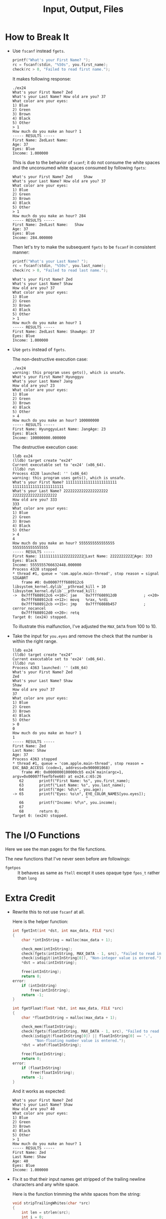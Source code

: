 #+TITLE: Input, Output, Files
* How to Break It
+ Use =fscanf= instead =fgets=.
 
  #+BEGIN_SRC C
    printf("What's your First Name? ");
    rc = fscanf(stdin, "%50s", you.first_name);
    check(rc > 0, "Failed to read first name.");
  #+END_SRC

  It makes following response:
  #+BEGIN_EXAMPLE
./ex24
What's your First Name? Zed
What's your Last Name? How old are you? 37
What color are your eyes:
1) Blue
2) Green
3) Brown
4) Black
5) Other
> 1
How much do you make an hour? 1
----- RESULTS -----
First Name: ZedLast Name:
Age: 37
Eyes: Blue
Income: 1.000000
  #+END_EXAMPLE

  This is due to the behavior of =scanf=; it do not consume the white spaces and
  the unconsumed white spaces consumed by following =fgets=:
  #+BEGIN_EXAMPLE
What's your First Name? Zed 	Shaw
What's your Last Name? How old are you? 37
What color are your eyes:
1) Blue
2) Green
3) Brown
4) Black
5) Other
> 1
How much do you make an hour? 284
----- RESULTS -----
First Name: ZedLast Name:  	Shaw
Age: 37
Eyes: Blue
Income: 284.000000
  #+END_EXAMPLE

  Then let's try to make the subsequent =fgets= to be =fscanf= in consistent
  manner:
  #+BEGIN_SRC C
    printf("What's your Last Name? ");
    rc = fscanf(stdin, "%50s", you.last_name);
    check(rc > 0, "Failed to read last name.");
  #+END_SRC

  #+BEGIN_EXAMPLE
What's your First Name? Zed
What's your Last Name? Shaw
How old are you? 37
What color are your eyes:
1) Blue
2) Green
3) Brown
4) Black
5) Other
> 1
How much do you make an hour? 1
----- RESULTS -----
First Name: ZedLast Name: ShawAge: 37
Eyes: Blue
Income: 1.000000
  #+END_EXAMPLE
+ Use =gets= instead of =fgets=.

  The non-destructive execution case:
  #+BEGIN_EXAMPLE
./ex24
warning: this program uses gets(), which is unsafe.
What's your First Name? Hyunggyu
What's your Last Name? Jang
How old are you? 23
What color are your eyes:
1) Blue
2) Green
3) Brown
4) Black
5) Other
> 4
How much do you make an hour? 100000000
----- RESULTS -----
First Name: HyunggyuLast Name: JangAge: 23
Eyes: Black
Income: 100000000.000000
  #+END_EXAMPLE

  The destructive execution case:
  #+BEGIN_EXAMPLE
lldb ex24
(lldb) target create "ex24"
Current executable set to 'ex24' (x86_64).
(lldb) run
Process 4328 launched: '' (x86_64)
warning: this program uses gets(), which is unsafe.
What's your First Name? 11111111111111111111111
11111111111111111111111
What's your Last Name? 22222222222222222222
22222222222222222222
How old are you? 333
333
What color are your eyes:
1) Blue
2) Green
3) Brown
4) Black
5) Other
> 4
4
How much do you make an hour? 5555555555555555
5555555555555555
----- RESULTS -----
First Name: 11111111112222222222Last Name: 2222222222Age: 333
Eyes: Black
Income: 5555555766632448.000000
Process 4328 stopped
,* thread #1, queue = 'com.apple.main-thread', stop reason = signal SIGABRT
    frame #0: 0x00007fff608912c6 libsystem_kernel.dylib`__pthread_kill + 10
libsystem_kernel.dylib`__pthread_kill:
->  0x7fff608912c6 <+10>: jae    0x7fff608912d0            ; <+20>
    0x7fff608912c8 <+12>: movq   %rax, %rdi
    0x7fff608912cb <+15>: jmp    0x7fff6088b457            ; cerror_nocancel
    0x7fff608912d0 <+20>: retq
Target 0: (ex24) stopped.
  #+END_EXAMPLE

  To illustrate this malfunction, I've adjusted the =MAX_DATA= from 100 to 10.
+ Take the input for =you.eyes= and remove the check that the number is within
  the right range.

  #+BEGIN_EXAMPLE
lldb ex24
(lldb) target create "ex24"
Current executable set to 'ex24' (x86_64).
(lldb) run
Process 4363 launched: '' (x86_64)
What's your First Name? Zed
Zed
What's your Last Name? Shaw
Shaw
How old are you? 37
37
What color are your eyes:
1) Blue
2) Green
3) Brown
4) Black
5) Other
> 0
0
How much do you make an hour? 1
1
----- RESULTS -----
First Name: Zed
Last Name: Shaw
Age: 37
Process 4363 stopped
,* thread #1, queue = 'com.apple.main-thread', stop reason = EXC_BAD_ACCESS (code=1, address=0x900001068)
    frame #0: 0x0000000100000cb5 ex24`main(argc=1, argv=0x00007ffeefbfee68) at ex24.c:65:26
   62  	    printf("First Name: %s", you.first_name);
   63  	    printf("Last Name: %s", you.last_name);
   64  	    printf("Age: %d\n", you.age);
-> 65  	    printf("Eyes: %s\n", EYE_COLOR_NAMES[you.eyes]);
    	                         ^
   66  	    printf("Income: %f\n", you.income);
   67
   68  	    return 0;
Target 0: (ex24) stopped.
  #+END_EXAMPLE
* The I/O Functions
Here we see the man pages for the file functions.

The new functions that I've never seen before are followings:
+ =fgetpos= :: It behaves as same as =ftell= except it uses opaque type =fpos_t=
  rather than =long=
* Extra Credit
+ Rewrite this to not use =fscanf= at all.

  Here is the helper function:
  #+BEGIN_SRC C
int fgetInt(int *dst, int max_data, FILE *src)
{
    char *intInString = malloc(max_data + 1);

    check_mem(intInString);
    check(fgets(intInString, MAX_DATA - 1, src), "Failed to read integer.");
    check(isdigit(intInString[0]), "Non-integer value is entered.");
    ,*dst = atoi(intInString);

    free(intInString);
    return 0;
error:
    if (intInString)
        free(intInString);
    return -1;
}

int fgetFloat(float *dst, int max_data, FILE *src)
{
    char *floatInString = malloc(max_data + 1);

    check_mem(floatInString);
    check(fgets(floatInString, MAX_DATA - 1, src), "Failed to read float.");
    check(isdigit(floatInString[0]) || floatInString[0] == '.',
          "Non-floating number value is entered.");
    *dst = atof(floatInString);

    free(floatInString);
    return 0;
error:
    if (floatInString)
        free(floatInString);
    return -1;
}
  #+END_SRC

  And it works as expected:
  #+BEGIN_EXAMPLE
What's your First Name? Zed
What's your Last Name? Shaw
How old are you? 40
What color are your eyes:
1) Blue
2) Green
3) Brown
4) Black
5) Other
> 1
How much do you make an hour? 1
----- RESULTS -----
First Name: Zed
Last Name: Shaw
Age: 40
Eyes: Blue
Income: 1.000000
  #+END_EXAMPLE

+ Fix it so that their input names get stripped of the trailing newline
  characters and any white space.

  Here is the function trimming the white spaces from the string:
  #+BEGIN_SRC C
void stripTrailingWhites(char *src)
{
    int len = strlen(src);
    int i = 0;

    for (i = len - 1; i >= 0 && isspace(src[i]); --i)
        src[i] = '\0';
}
  #+END_SRC

  Then here is the results:
  #+BEGIN_EXAMPLE
What's your First Name? sdf  sdf                                    
What's your Last Name? sdfdf 					                
How old are you? 1
What color are your eyes:
1) Blue
2) Green
3) Brown
4) Black
5) Other
> 1
How much do you make an hour? 1
----- RESULTS -----
First Name: sdf  sdf
Last Name: sdfdf
Age: 1
Eyes: Blue
Income: 1.000000
  #+END_EXAMPLE
+ Use =scanf= to write a function that reads one character at a time and fills
  in the names but doesn't go past the end.

  #+BEGIN_SRC C
int fGets(char *to, int max_data, FILE *src)
{
    int count = 0;
    char readChar = 0;
    int rc = 0;
    while(count < max_data - 1) {
        rc = fscanf(src, "%c", &readChar);
        check(rc > 0, "Failed to read character.");

        if (readChar == '\n') break;

        to[count++] = readChar;
    }

    to[count] = '\0';

    return count;

error:
    return -1;
}
  #+END_SRC
